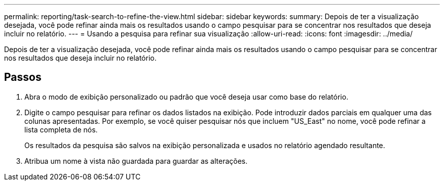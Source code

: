 ---
permalink: reporting/task-search-to-refine-the-view.html 
sidebar: sidebar 
keywords:  
summary: Depois de ter a visualização desejada, você pode refinar ainda mais os resultados usando o campo pesquisar para se concentrar nos resultados que deseja incluir no relatório. 
---
= Usando a pesquisa para refinar sua visualização
:allow-uri-read: 
:icons: font
:imagesdir: ../media/


[role="lead"]
Depois de ter a visualização desejada, você pode refinar ainda mais os resultados usando o campo pesquisar para se concentrar nos resultados que deseja incluir no relatório.



== Passos

. Abra o modo de exibição personalizado ou padrão que você deseja usar como base do relatório.
. Digite o campo pesquisar para refinar os dados listados na exibição. Pode introduzir dados parciais em qualquer uma das colunas apresentadas. Por exemplo, se você quiser pesquisar nós que incluem "US_East" no nome, você pode refinar a lista completa de nós.
+
Os resultados da pesquisa são salvos na exibição personalizada e usados no relatório agendado resultante.

. Atribua um nome à vista não guardada para guardar as alterações.


